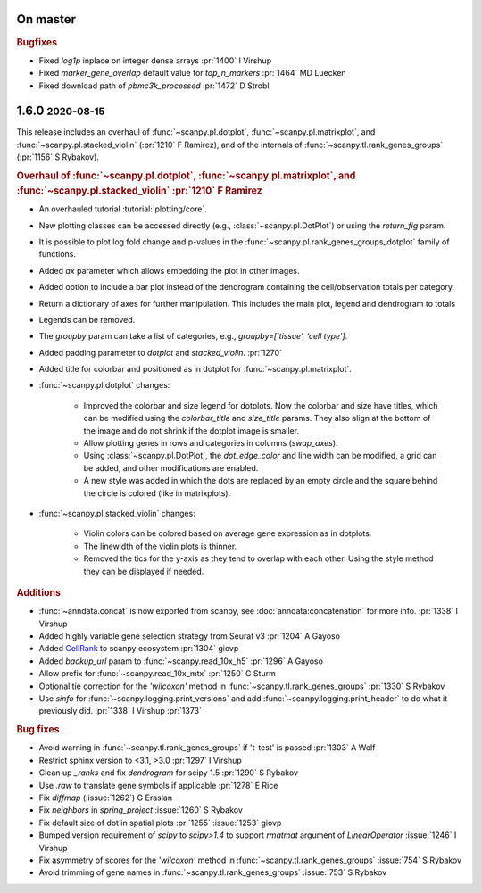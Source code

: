 .. role:: small
.. role:: smaller

On master
~~~~~~~~~

.. rubric:: Bugfixes

* Fixed `log1p` inplace on integer dense arrays :pr:`1400` :smaller:`I Virshup`
* Fixed `marker_gene_overlap` default value for `top_n_markers` :pr:`1464` :smaller:`MD Luecken`
* Fixed download path of `pbmc3k_processed` :pr:`1472` :smaller:`D Strobl`

1.6.0 :small:`2020-08-15`
~~~~~~~~~~~~~~~~~~~~~~~~~

This release includes an overhaul of :func:`~scanpy.pl.dotplot`, :func:`~scanpy.pl.matrixplot`, and :func:`~scanpy.pl.stacked_violin` (:pr:`1210` :smaller:`F Ramirez`), and of the internals of :func:`~scanpy.tl.rank_genes_groups` (:pr:`1156` :smaller:`S Rybakov`).

.. rubric:: Overhaul of :func:`~scanpy.pl.dotplot`, :func:`~scanpy.pl.matrixplot`, and :func:`~scanpy.pl.stacked_violin` :pr:`1210` :smaller:`F Ramirez`

- An overhauled tutorial :tutorial:`plotting/core`.
- New plotting classes can be accessed directly (e.g., :class:`~scanpy.pl.DotPlot`) or using the `return_fig` param.
- It is possible to plot log fold change and p-values in the :func:`~scanpy.pl.rank_genes_groups_dotplot` family of functions.
- Added `ax` parameter which allows embedding the plot in other images.
- Added option to include a bar plot instead of the dendrogram containing the cell/observation totals per category.
- Return a dictionary of axes for further manipulation. This includes the main plot, legend and dendrogram to totals
- Legends can be removed.
- The `groupby` param can take a list of categories, e.g., `groupby=[‘tissue’, ‘cell type’]`.
- Added padding parameter to `dotplot` and `stacked_violin`. :pr:`1270`
- Added title for colorbar and positioned as in dotplot for :func:`~scanpy.pl.matrixplot`.

- :func:`~scanpy.pl.dotplot` changes:

   * Improved the colorbar and size legend for dotplots. Now the colorbar and size have titles, which can be modified using the `colorbar_title` and `size_title` params. They also align at the bottom of the image and do not shrink if the dotplot image is smaller.
   * Allow plotting genes in rows and categories in columns (`swap_axes`).
   * Using :class:`~scanpy.pl.DotPlot`, the `dot_edge_color` and line width can be modified, a grid can be added, and other modifications are enabled.
   * A new style was added in which the dots are replaced by an empty circle and the square behind the circle is colored (like in matrixplots).

- :func:`~scanpy.pl.stacked_violin` changes:

   * Violin colors can be colored based on average gene expression as in dotplots.
   * The linewidth of the violin plots is thinner.
   * Removed the tics for the y-axis as they tend to overlap with each other. Using the style method they can be displayed if needed.


.. rubric:: Additions

- :func:`~anndata.concat` is now exported from scanpy, see :doc:`anndata:concatenation` for more info. :pr:`1338` :smaller:`I Virshup`
- Added highly variable gene selection strategy from Seurat v3 :pr:`1204` :smaller:`A Gayoso`
- Added `CellRank <https://github.com/theislab/cellrank/>`__ to scanpy ecosystem :pr:`1304` :smaller:`giovp`
- Added `backup_url` param to :func:`~scanpy.read_10x_h5` :pr:`1296` :smaller:`A Gayoso`
- Allow prefix for :func:`~scanpy.read_10x_mtx` :pr:`1250`  :smaller:`G Sturm`
- Optional tie correction for the `'wilcoxon'` method in :func:`~scanpy.tl.rank_genes_groups` :pr:`1330`  :smaller:`S Rybakov`
- Use `sinfo` for :func:`~scanpy.logging.print_versions` and add :func:`~scanpy.logging.print_header` to do what it previously did. :pr:`1338` :smaller:`I Virshup` :pr:`1373`

.. rubric:: Bug fixes

- Avoid warning in :func:`~scanpy.tl.rank_genes_groups` if 't-test' is passed :pr:`1303` :smaller:`A Wolf`
- Restrict sphinx version to <3.1, >3.0 :pr:`1297`  :smaller:`I Virshup`
- Clean up `_ranks` and fix `dendrogram` for scipy 1.5 :pr:`1290` :smaller:`S Rybakov`
- Use `.raw` to translate gene symbols if applicable :pr:`1278` :smaller:`E Rice`
- Fix `diffmap` (:issue:`1262`) :smaller:`G Eraslan`
- Fix `neighbors` in `spring_project` :issue:`1260`  :smaller:`S Rybakov`
- Fix default size of dot in spatial plots :pr:`1255` :issue:`1253` :smaller:`giovp`
- Bumped version requirement of `scipy` to `scipy>1.4` to support `rmatmat` argument of `LinearOperator` :issue:`1246` :smaller:`I Virshup`
- Fix asymmetry of scores for the `'wilcoxon'` method in :func:`~scanpy.tl.rank_genes_groups` :issue:`754`  :smaller:`S Rybakov`
- Avoid trimming of gene names in :func:`~scanpy.tl.rank_genes_groups` :issue:`753`  :smaller:`S Rybakov`
